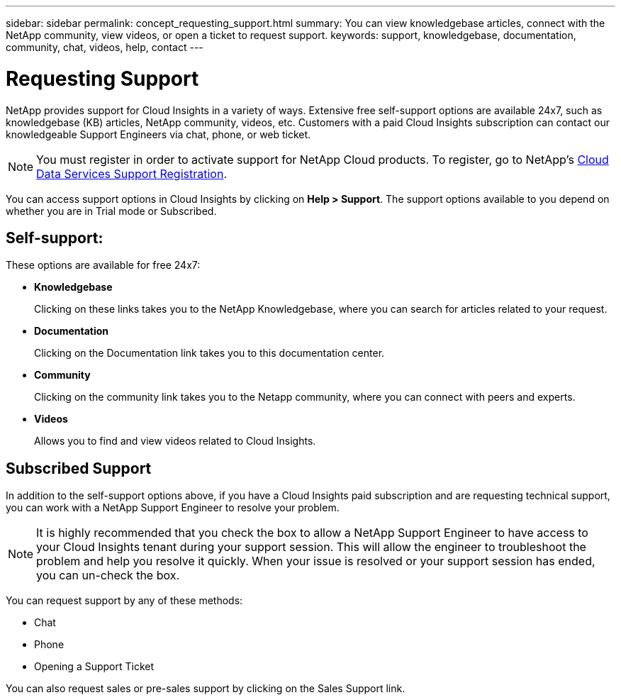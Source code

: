 ---
sidebar: sidebar
permalink: concept_requesting_support.html
summary: You can view knowledgebase articles, connect with the NetApp community, view videos, or open a ticket to request support.
keywords: support, knowledgebase, documentation, community, chat, videos, help, contact
---

= Requesting Support

:toc: macro
:hardbreaks:
:toclevels: 1
:nofooter:
:icons: font
:linkattrs:
:imagesdir: ./media/

[.lead]
NetApp provides support for Cloud Insights in a variety of ways. Extensive free self-support options are available 24x7, such as knowledgebase (KB) articles, NetApp community, videos, etc. Customers with a paid Cloud Insights subscription can contact our knowledgeable Support Engineers via chat, phone, or web ticket.

NOTE: You must register in order to activate support for NetApp Cloud products. To register, go to NetApp's link:https://register.netapp.com[Cloud Data Services Support Registration].

You can access support options in Cloud Insights by clicking on *Help > Support*. The support options available to you depend on whether you are in Trial mode or Subscribed.

== Self-support:

These options are available for free 24x7:

* *Knowledgebase*
+
Clicking on these links takes you to the NetApp Knowledgebase, where you can search for articles related to your request.

* *Documentation*
+
Clicking on the Documentation link takes you to this documentation center.

* *Community*
+
Clicking on the community link takes you to the Netapp community, where you can connect with peers and experts.

* *Videos*
+
Allows you to find and view videos related to Cloud Insights.

== Subscribed Support

In addition to the self-support options above, if you have a Cloud Insights paid subscription and are requesting technical support, you can work with a NetApp Support Engineer to resolve your problem.

NOTE: It is highly recommended that you check the box to allow a NetApp Support Engineer to have access to your Cloud Insights tenant during your support session. This will allow the engineer to troubleshoot the problem and help you resolve it quickly. When your issue is resolved or your support session has ended, you can un-check the box. 

You can request support by any of these methods:

* Chat
* Phone
* Opening a Support Ticket

You can also request sales or pre-sales support by clicking on the Sales Support link.


